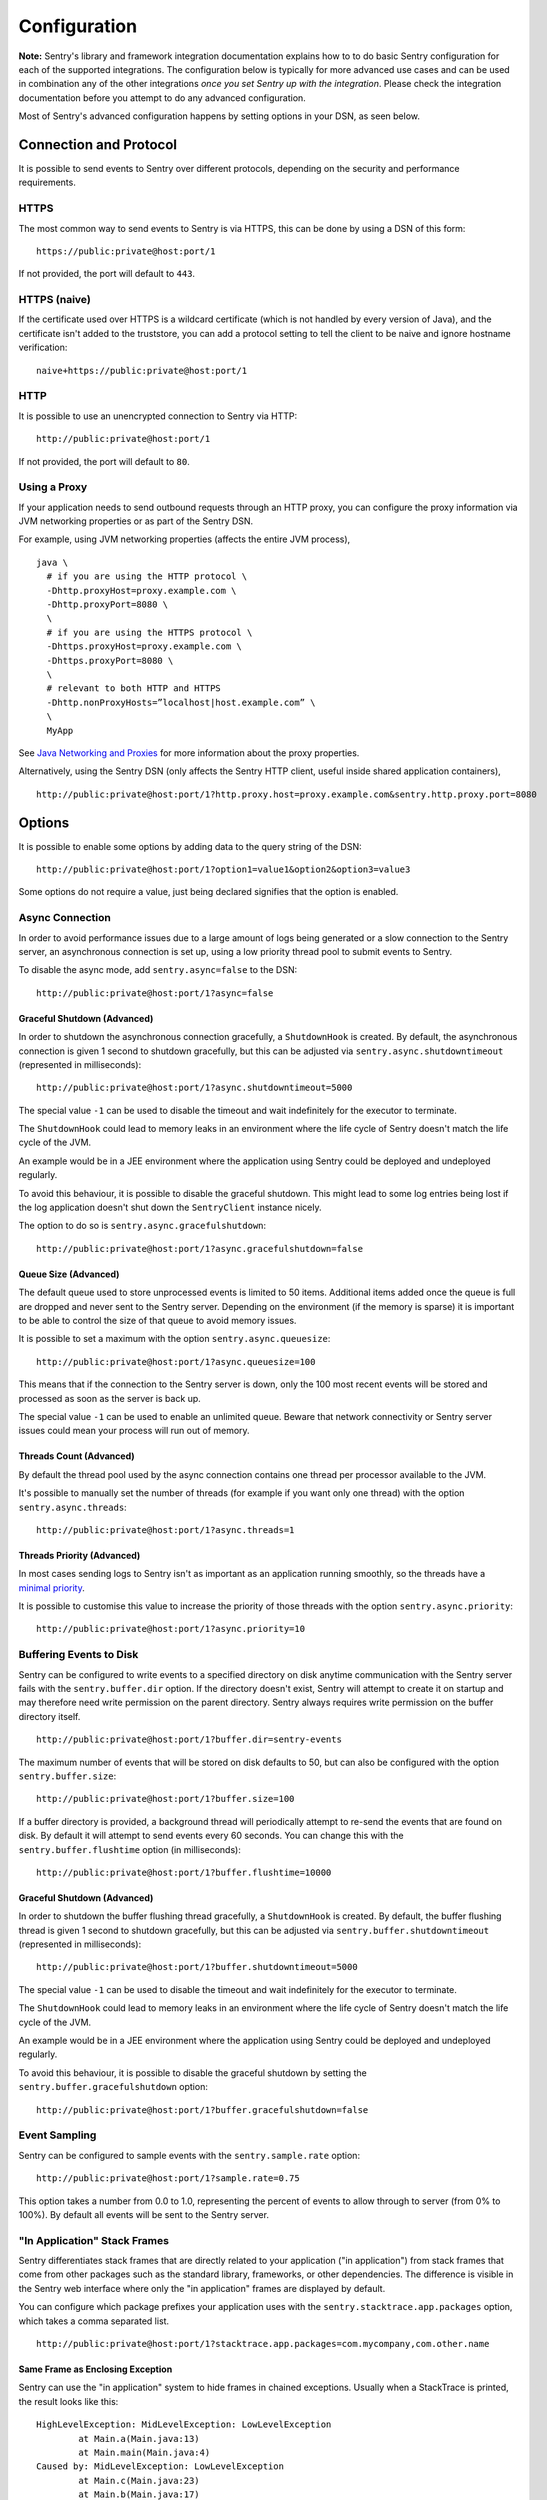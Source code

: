 Configuration
=============

**Note:** Sentry's library and framework integration documentation explains how to to do
basic Sentry configuration for each of the supported integrations. The configuration
below is typically for more advanced use cases and can be used in combination any of the other
integrations *once you set Sentry up with the integration*. Please check the integration
documentation before you attempt to do any advanced configuration.

Most of Sentry's advanced configuration happens by setting options in your DSN, as seen below.

Connection and Protocol
-----------------------

It is possible to send events to Sentry over different protocols, depending
on the security and performance requirements.

HTTPS
~~~~~

The most common way to send events to Sentry is via HTTPS, this can be done by
using a DSN of this form:

::

    https://public:private@host:port/1

If not provided, the port will default to ``443``.

HTTPS (naive)
~~~~~~~~~~~~~

If the certificate used over HTTPS is a wildcard certificate (which is not
handled by every version of Java), and the certificate isn't added to the
truststore, you can add a protocol setting to tell the client to be
naive and ignore hostname verification:

::

    naive+https://public:private@host:port/1

HTTP
~~~~

It is possible to use an unencrypted connection to Sentry via HTTP:

::

    http://public:private@host:port/1

If not provided, the port will default to ``80``.

Using a Proxy
~~~~~~~~~~~~~

If your application needs to send outbound requests through an HTTP proxy,
you can configure the proxy information via JVM networking properties or
as part of the Sentry DSN.

For example, using JVM networking properties (affects the entire JVM process),

::

    java \
      # if you are using the HTTP protocol \
      -Dhttp.proxyHost=proxy.example.com \
      -Dhttp.proxyPort=8080 \
      \
      # if you are using the HTTPS protocol \
      -Dhttps.proxyHost=proxy.example.com \
      -Dhttps.proxyPort=8080 \
      \
      # relevant to both HTTP and HTTPS
      -Dhttp.nonProxyHosts=”localhost|host.example.com” \
      \
      MyApp

See `Java Networking and
Proxies <http://docs.oracle.com/javase/8/docs/technotes/guides/net/proxies.html>`_
for more information about the proxy properties.

Alternatively, using the Sentry DSN (only affects the Sentry HTTP client,
useful inside shared application containers),

::

    http://public:private@host:port/1?http.proxy.host=proxy.example.com&sentry.http.proxy.port=8080

Options
-------

It is possible to enable some options by adding data to the query string of the
DSN:

::

    http://public:private@host:port/1?option1=value1&option2&option3=value3

Some options do not require a value, just being declared signifies that the
option is enabled.

Async Connection
~~~~~~~~~~~~~~~~

In order to avoid performance issues due to a large amount of logs being
generated or a slow connection to the Sentry server, an asynchronous connection
is set up, using a low priority thread pool to submit events to Sentry.

To disable the async mode, add ``sentry.async=false`` to the DSN:

::

    http://public:private@host:port/1?async=false

Graceful Shutdown (Advanced)
````````````````````````````

In order to shutdown the asynchronous connection gracefully, a ``ShutdownHook``
is created. By default, the asynchronous connection is given 1 second
to shutdown gracefully, but this can be adjusted via
``sentry.async.shutdowntimeout`` (represented in milliseconds):

::

    http://public:private@host:port/1?async.shutdowntimeout=5000

The special value ``-1`` can be used to disable the timeout and wait
indefinitely for the executor to terminate.

The ``ShutdownHook`` could lead to memory leaks in an environment where
the life cycle of Sentry doesn't match the life cycle of the JVM.

An example would be in a JEE environment where the application using Sentry
could be deployed and undeployed regularly.

To avoid this behaviour, it is possible to disable the graceful shutdown.
This might lead to some log entries being lost if the log application
doesn't shut down the ``SentryClient`` instance nicely.

The option to do so is ``sentry.async.gracefulshutdown``:

::

    http://public:private@host:port/1?async.gracefulshutdown=false

Queue Size (Advanced)
`````````````````````

The default queue used to store unprocessed events is limited to 50
items. Additional items added once the queue is full are dropped and
never sent to the Sentry server.
Depending on the environment (if the memory is sparse) it is important to be
able to control the size of that queue to avoid memory issues.

It is possible to set a maximum with the option ``sentry.async.queuesize``:

::

    http://public:private@host:port/1?async.queuesize=100

This means that if the connection to the Sentry server is down, only the 100
most recent events will be stored and processed as soon as the server is back up.

The special value ``-1`` can be used to enable an unlimited queue. Beware
that network connectivity or Sentry server issues could mean your process
will run out of memory.

Threads Count (Advanced)
````````````````````````

By default the thread pool used by the async connection contains one thread per
processor available to the JVM.

It's possible to manually set the number of threads (for example if you want
only one thread) with the option ``sentry.async.threads``:

::

    http://public:private@host:port/1?async.threads=1

Threads Priority (Advanced)
```````````````````````````

In most cases sending logs to Sentry isn't as important as an application
running smoothly, so the threads have a
`minimal priority <http://docs.oracle.com/javase/6/docs/api/java/lang/Thread.html#MIN_PRIORITY>`_.

It is possible to customise this value to increase the priority of those threads
with the option ``sentry.async.priority``:

::

    http://public:private@host:port/1?async.priority=10

Buffering Events to Disk
~~~~~~~~~~~~~~~~~~~~~~~~

Sentry can be configured to write events to a specified directory on disk
anytime communication with the Sentry server fails with the ``sentry.buffer.dir``
option. If the directory doesn't exist, Sentry will attempt to create it
on startup and may therefore need write permission on the parent directory.
Sentry always requires write permission on the buffer directory itself.

::

    http://public:private@host:port/1?buffer.dir=sentry-events

The maximum number of events that will be stored on disk defaults to 50,
but can also be configured with the option ``sentry.buffer.size``:

::

    http://public:private@host:port/1?buffer.size=100

If a buffer directory is provided, a background thread will periodically
attempt to re-send the events that are found on disk. By default it will
attempt to send events every 60 seconds. You can change this with the
``sentry.buffer.flushtime`` option (in milliseconds):

::

    http://public:private@host:port/1?buffer.flushtime=10000

Graceful Shutdown (Advanced)
````````````````````````````

In order to shutdown the buffer flushing thread gracefully, a ``ShutdownHook``
is created. By default, the buffer flushing thread is given 1 second
to shutdown gracefully, but this can be adjusted via
``sentry.buffer.shutdowntimeout`` (represented in milliseconds):

::

    http://public:private@host:port/1?buffer.shutdowntimeout=5000

The special value ``-1`` can be used to disable the timeout and wait
indefinitely for the executor to terminate.

The ``ShutdownHook`` could lead to memory leaks in an environment where
the life cycle of Sentry doesn't match the life cycle of the JVM.

An example would be in a JEE environment where the application using Sentry
could be deployed and undeployed regularly.

To avoid this behaviour, it is possible to disable the graceful shutdown
by setting the ``sentry.buffer.gracefulshutdown`` option:

::

    http://public:private@host:port/1?buffer.gracefulshutdown=false

Event Sampling
~~~~~~~~~~~~~~

Sentry can be configured to sample events with the ``sentry.sample.rate`` option:

::

    http://public:private@host:port/1?sample.rate=0.75

This option takes a number from 0.0 to 1.0, representing the percent of
events to allow through to server (from 0% to 100%). By default all
events will be sent to the Sentry server.

"In Application" Stack Frames
~~~~~~~~~~~~~~~~~~~~~~~~~~~~~

Sentry differentiates stack frames that are directly related to your application
("in application") from stack frames that come from other packages such as the
standard library, frameworks, or other dependencies. The difference
is visible in the Sentry web interface where only the "in application" frames are
displayed by default.

You can configure which package prefixes your application uses with the
``sentry.stacktrace.app.packages`` option, which takes a comma separated list.

::

    http://public:private@host:port/1?stacktrace.app.packages=com.mycompany,com.other.name

Same Frame as Enclosing Exception
`````````````````````````````````

Sentry can use the "in application" system to hide frames in chained exceptions. Usually when a
StackTrace is printed, the result looks like this:

::

    HighLevelException: MidLevelException: LowLevelException
            at Main.a(Main.java:13)
            at Main.main(Main.java:4)
    Caused by: MidLevelException: LowLevelException
            at Main.c(Main.java:23)
            at Main.b(Main.java:17)
            at Main.a(Main.java:11)
            ... 1 more
    Caused by: LowLevelException
            at Main.e(Main.java:30)
            at Main.d(Main.java:27)
            at Main.c(Main.java:21)
            ... 3 more

Some frames are replaced by the ``... N more`` line as they are the same frames
as in the enclosing exception.

To enable a similar behaviour in Sentry use the ``sentry.stacktrace.hidecommon`` option.

::

    http://public:private@host:port/1?stacktrace.hidecommon

Compression
~~~~~~~~~~~

By default the content sent to Sentry is compressed before being sent.
However, compressing and encoding the data adds a small CPU and memory hit which
might not be useful if the connection to Sentry is fast and reliable.

Depending on the limitations of the project (e.g. a mobile application with a
limited connection, Sentry hosted on an external network), it can be useful
to compress the data beforehand or not.

It's possible to manually enable/disable the compression with the option
``sentry.compression``

::

    http://public:private@host:port/1?compression=false

Max Message Size
~~~~~~~~~~~~~~~~

By default only the first 1000 characters of a message will be sent to
the server. This can be changed with the ``sentry.maxmessagelength`` option.

::

    http://public:private@host:port/1?maxmessagelength=1500

Timeout (Advanced)
~~~~~~~~~~~~~~~~~~

A timeout is set to avoid blocking Sentry threads because establishing a
connection is taking too long.

It's possible to manually set the timeout length with ``sentry.timeout``
(in milliseconds):

::

    http://public:private@host:port/1?timeout=10000

Custom SentryClientFactory
--------------------------

At times, you may require custom functionality that is not included in ``sentry-java``
already. The most common way to do this is to create your own ``SentryClientFactory`` instance
as seen in the example below. Note that you'll also need to register it with Sentry and
possibly configure your integration to use it, as shown below.

Implementation
~~~~~~~~~~~~~~

.. sourcecode:: java

    public class MySentryClientFactory extends DefaultSentryClientFactory {

        @Override
        public SentryClient createSentryClient(Dsn dsn) {
            SentryClient sentry = new SentryClient(createConnection(dsn));

            /*
            Create and use the ForwardedAddressResolver, which will use the
            X-FORWARDED-FOR header for the remote address if it exists.
             */
            ForwardedAddressResolver forwardedAddressResolver = new ForwardedAddressResolver();
            sentry.addBuilderHelper(new HttpEventBuilderHelper(forwardedAddressResolver));

            return sentry;
        }

    }

Next, you'll need to register your class with Sentry in one of two ways.

Registration
~~~~~~~~~~~~

Java ServiceLoader Provider (Recommended)
`````````````````````````````````````````

You'll need to add a ``ServiceLoader`` provider file to your project at
``src/main/resources/META-INF/services/io.sentry.SentryClientFactory`` that contains
the name of your class so that it will be considered as a candidate ``SentryClientFactory``. For an example, see
`how we configure the DefaultSentryClientFactory itself
<https://github.com/getsentry/sentry-java/blob/master/sentry/src/main/resources/META-INF/services/io.sentry.SentryClientFactory>`_.

Manual Registration
```````````````````

You can also manually register your ``SentryClientFactory`` instance. If you are using
an integration that builds its own Sentry client, such as a logging integration, this should
be done early in your application lifecycle so that your factory is available the first time
you attempt to send an event to the Sentry server.

.. sourcecode:: java

    class MyApp {
        public static void main(String[] args) {
            SentryClientFactory.registerFactory(new MySentryClientFactory());
            // ... your app code ...
        }
    }

Configuration
~~~~~~~~~~~~~

Finally, see the documentation for the integration you use to find out how to
configure it to use your custom ``SentryClientFactory``.
